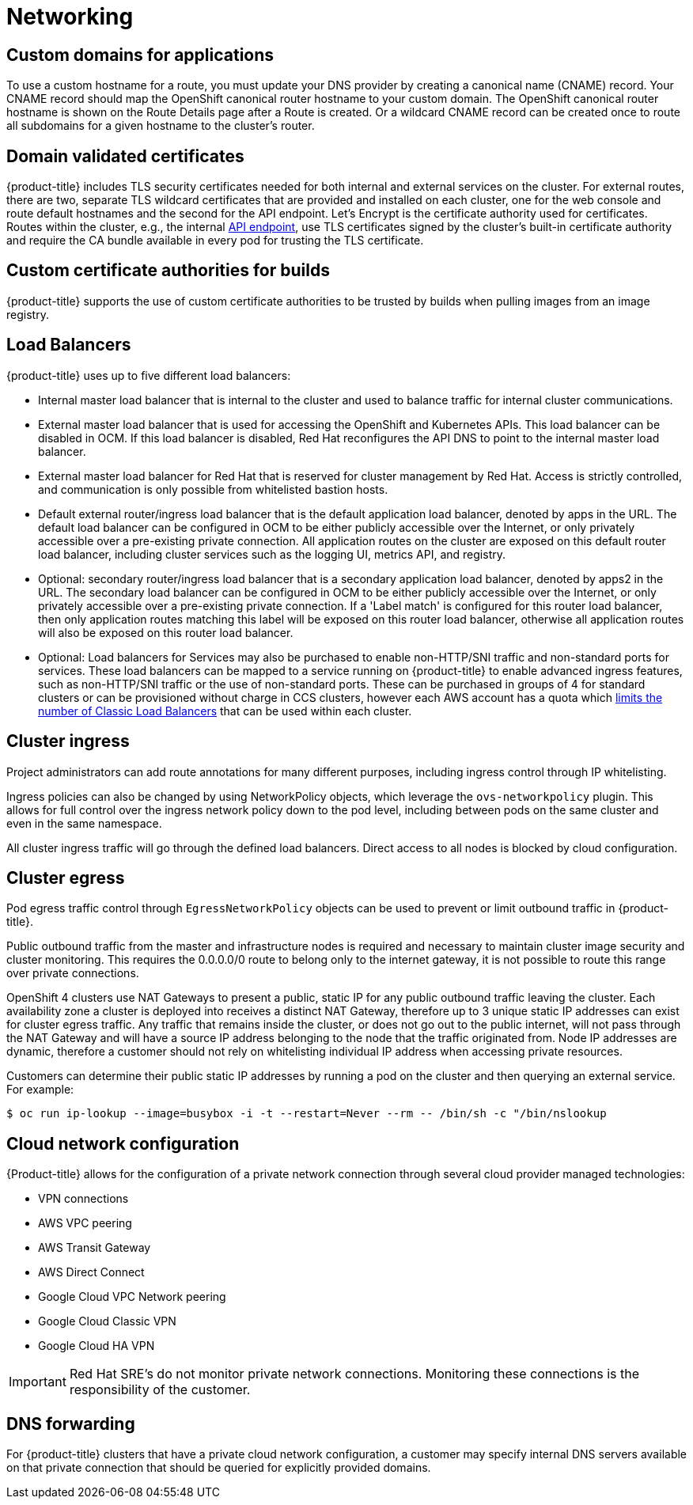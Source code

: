 // Module included in the following assemblies:
//
// * assemblies/assembly-osd-service-definition.adoc

[id="con-sdpolicy-networking_{context}"]
= Networking

== Custom domains for applications
To use a custom hostname for a route, you must update your DNS provider by creating a canonical name (CNAME) record. Your CNAME record should map the OpenShift canonical router hostname to your custom domain. The OpenShift canonical router hostname is shown on the Route Details page after a Route is created. Or a wildcard CNAME record can be created once to route all subdomains for a given hostname to the cluster's router.

== Domain validated certificates
{product-title} includes TLS security certificates needed for both internal and external services on the cluster. For external routes, there are two, separate TLS wildcard certificates that are provided and installed on each cluster, one for the web console and route default hostnames and the second for the API endpoint. Let’s Encrypt is the certificate authority used for certificates. Routes within the cluster, e.g., the internal link:https://kubernetes.io/docs/tasks/access-application-cluster/access-cluster/#accessing-the-api-from-a-pod[API endpoint], use TLS certificates signed by the cluster's built-in certificate authority and require the CA bundle available in every pod for trusting the TLS certificate.

== Custom certificate authorities for builds
{product-title} supports the use of custom certificate authorities to be trusted by builds when pulling images from an image registry.

== Load Balancers
{product-title} uses up to five different load balancers:

- Internal master load balancer that is internal to the cluster and used to balance traffic for internal cluster communications.
- External master load balancer that is used for accessing the OpenShift and Kubernetes APIs. This load balancer can be disabled in OCM. If this load balancer is disabled, Red Hat reconfigures the API DNS to point to the internal master load balancer.
- External master load balancer for Red Hat that is reserved for cluster management by Red Hat. Access is strictly controlled, and communication is only possible from whitelisted bastion hosts.
- Default external router/ingress load balancer that is the default application load balancer, denoted by apps in the URL. The default load balancer can be configured in OCM to be either publicly accessible over the Internet, or only privately accessible over a pre-existing private connection. All application routes on the cluster are exposed on this default router load balancer, including cluster services such as the logging UI, metrics API, and registry.
- Optional: secondary router/ingress load balancer that is a secondary application load balancer, denoted by apps2 in the URL. The secondary load balancer can be configured in OCM to be either publicly accessible over the Internet, or only privately accessible over a pre-existing private connection. If a 'Label match' is configured for this router load balancer, then only application routes matching this label will be exposed on this router load balancer, otherwise all application routes will also be exposed on this router load balancer.
- Optional: Load balancers for Services may also be purchased to enable non-HTTP/SNI traffic and non-standard ports for services.  These load balancers can be mapped to a service running on {product-title} to enable advanced ingress features, such as non-HTTP/SNI traffic or the use of non-standard ports. These can be purchased in groups of 4 for standard clusters or can be provisioned without charge in CCS clusters, however each AWS account has a quota which link:https://docs.aws.amazon.com/elasticloadbalancing/latest/classic/elb-limits.html[limits the number of Classic Load Balancers] that can be used within each cluster.

== Cluster ingress
Project administrators can add route annotations for many different purposes, including ingress control through IP whitelisting.

Ingress policies can also be changed by using NetworkPolicy objects, which leverage the `ovs-networkpolicy` plugin. This allows for full control over the ingress network policy down to the pod level, including between pods on the same cluster and even in the same namespace.

All cluster ingress traffic will go through the defined load balancers. Direct access to all nodes is blocked by cloud configuration.

== Cluster egress
Pod egress traffic control through `EgressNetworkPolicy` objects can be used to prevent or limit outbound traffic in {product-title}.

Public outbound traffic from the master and infrastructure nodes is required and necessary to maintain cluster image security and cluster monitoring. This requires the 0.0.0.0/0 route to belong only to the internet gateway, it is not possible to route this range over private connections.

OpenShift 4 clusters use NAT Gateways to present a public, static IP for any public outbound traffic leaving the cluster. Each availability zone a cluster is deployed into receives a distinct NAT Gateway, therefore up to 3 unique static IP addresses can exist for cluster egress traffic. Any traffic that remains inside the cluster, or does not go out to the public internet, will not pass through the NAT Gateway and will have a source IP address belonging to the node that the traffic originated from. Node IP addresses are dynamic, therefore a customer should not rely on whitelisting individual IP address when accessing private resources.

Customers can determine their public static IP addresses by running a pod on the cluster and then querying an external service. For example:

----
$ oc run ip-lookup --image=busybox -i -t --restart=Never --rm -- /bin/sh -c "/bin/nslookup
----

== Cloud network configuration
{Product-title} allows for the configuration of a private network connection through several cloud provider managed technologies:

- VPN connections
- AWS VPC peering
- AWS Transit Gateway
- AWS Direct Connect
- Google Cloud VPC Network peering
- Google Cloud Classic VPN
- Google Cloud HA VPN

[IMPORTANT]
====
Red Hat SRE's do not monitor private network connections. Monitoring these connections is the responsibility of the customer.
====

== DNS forwarding
For {product-title} clusters that have a private cloud network configuration, a customer may specify internal DNS servers available on that private connection that should be queried for explicitly provided domains.
